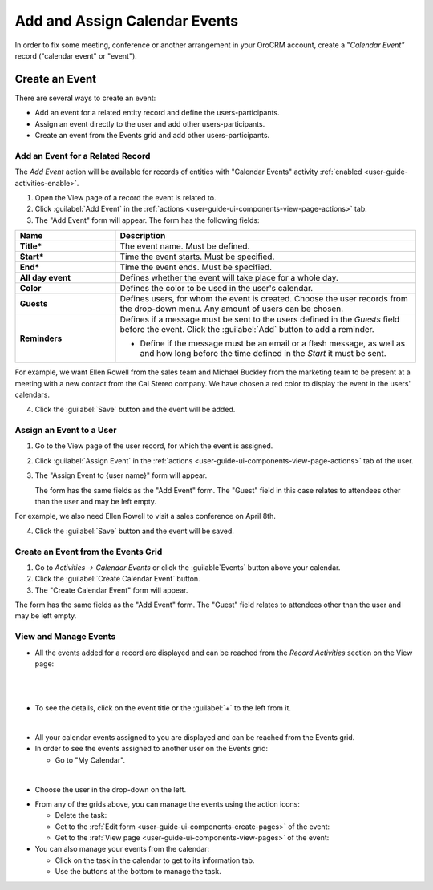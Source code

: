 .. _user-guide-activities-events:

Add and Assign Calendar Events
==============================

In order to fix some meeting, conference or another arrangement in your OroCRM account, create a "*Calendar Event"*
record ("calendar event" or "event").  

.. _user-guide-activities-create-events:

Create an Event
---------------
There are several ways to create an event:

- Add an event for a related entity record and define the users-participants.

- Assign an event directly to the user and add other users-participants.

- Create an event from the Events grid and add other users-participants.

Add an Event for a Related Record
^^^^^^^^^^^^^^^^^^^^^^^^^^^^^^^^^

The *Add Event* action will be available for records of entities with "Calendar Events" activity 
:ref:`enabled <user-guide-activities-enable>`.

1. Open the View page of a record the event is related to.

2. Click :guilabel:`Add Event` in the :ref:`actions <user-guide-ui-components-view-page-actions>` tab.

3. The "Add Event" form will appear. The form has the following fields:

.. csv-table::
  :header: "**Name**","**Description**"
  :widths: 10, 30

  "**Title***","The event name. Must be defined."
  "**Start***","Time the event starts. Must be specified." 
  "**End***","Time the event ends. Must be specified."
  "**All day event**","Defines whether the event will take place for a whole day."
  "**Color**","Defines the color to be used in the user's calendar."
  "**Guests**","Defines users, for whom the event is created. Choose the user records from the drop-down menu. Any 
  amount of users can be chosen."
  "**Reminders**","Defines if a message must be sent to the users defined in the *Guests* field before the event.
  Click the :guilabel:`Add` button to add a reminder.

  - Define if the message must be an email or a flash message, as well as and how long before the time defined in the 
    *Start* it must be sent."

For example, we want Ellen Rowell from the sales team and Michael Buckley from the marketing team to be present at a 
meeting with a new contact from the Cal Stereo company. We have chosen a red color to display the event in the users' 
calendars.

.. image:: ./img/activities/add_event_ex.png
   
4. Click the :guilabel:`Save` button and the event will be added.


Assign an Event to a User
^^^^^^^^^^^^^^^^^^^^^^^^^

1. Go to the View page of the user record, for which the event is assigned.

2. Click :guilabel:`Assign Event` in the :ref:`actions <user-guide-ui-components-view-page-actions>` tab of the user.

3. The "Assign Event to {user name}" form will appear.

   The form has the same fields as the "Add Event" form. The "Guest" field in this case relates to attendees other 
   than the user and may be left empty. 

For example, we also need Ellen Rowell to visit a sales conference on April 8th.

.. image:: ./img/activities/assign_event_ex.png

4. Click the :guilabel:`Save` button and the event will be saved.


Create an Event from the Events Grid
^^^^^^^^^^^^^^^^^^^^^^^^^^^^^^^^^^^^

1. Go to *Activities → Calendar Events* or click the :guilable`Events` button above your calendar.

2. Click the :guilabel:`Create Calendar Event` button.

3. The "Create Calendar Event" form will appear.

.. thumbnail:: /img/activities/create_event.png


The form has the same fields as the "Add Event" form. The "Guest" field relates to attendees other than
the user and may be left empty.


View and Manage Events
^^^^^^^^^^^^^^^^^^^^^^

.. note:

   The ability to view and edit the events depends on specific roles and permissions defined for them in 
   the system. 
   
- All the events  added  for a record are displayed and can be reached from the *Record Activities* section on the 
  View page:

  |
  
.. image:: ./img/activities/add_event_view.png

|
  
- To see the details, click on the event title or the :guilabel:`+` to the left from it.  

  |
  
.. image:: ./img/activities/add_event_view_detailed.png


- All your calendar events assigned to you are displayed and can be reached from the Events grid.

- In order to see the events assigned to another user on the Events grid:
  
  - Go to "My Calendar".

.. image:: ./img/activities/assign_events_cal.png  

|

- Choose the user in the drop-down on the left.

.. image:: ./img/activities/assign_events_cal_add.png  

- From any of the grids above, you can manage the events using the action icons:

  - Delete the task: |IcDelete|

  - Get to the :ref:`Edit form <user-guide-ui-components-create-pages>` of the event: |IcEdit|

  - Get to the :ref:`View page <user-guide-ui-components-view-pages>` of the event:  |IcView|

- You can also manage your events from the calendar:

  - Click on the task in the calendar to get to its information tab. 
  
  - Use the buttons at the bottom to manage the task.

.. image:: ./img/activities/my_tasks_info.png


.. note:
  
    The calendar events can also be mapped to the Oulook account as described in the corresponding 
    :ref:`section <outlook-task-mapping>` of the :ref:`Synchronization with Outlook guide `<user-guide-synch-outlook>.



.. note:
  
    The tasks can also be mapped to the Oulook account as described in the corresponding 
    :ref:`section <ooutlook-calendar-mapping>` of the 
    :ref:`Synchronization with Outlook guide `<user-guide-synch-outlook>.


.. |IcDelete| image:: ./img/buttons/IcDelete.png
   :align: middle

.. |IcEdit| image:: ./img/buttons/IcEdit.png
   :align: middle

.. |IcView| image:: ./img/buttons/IcView.png
   :align: middle
